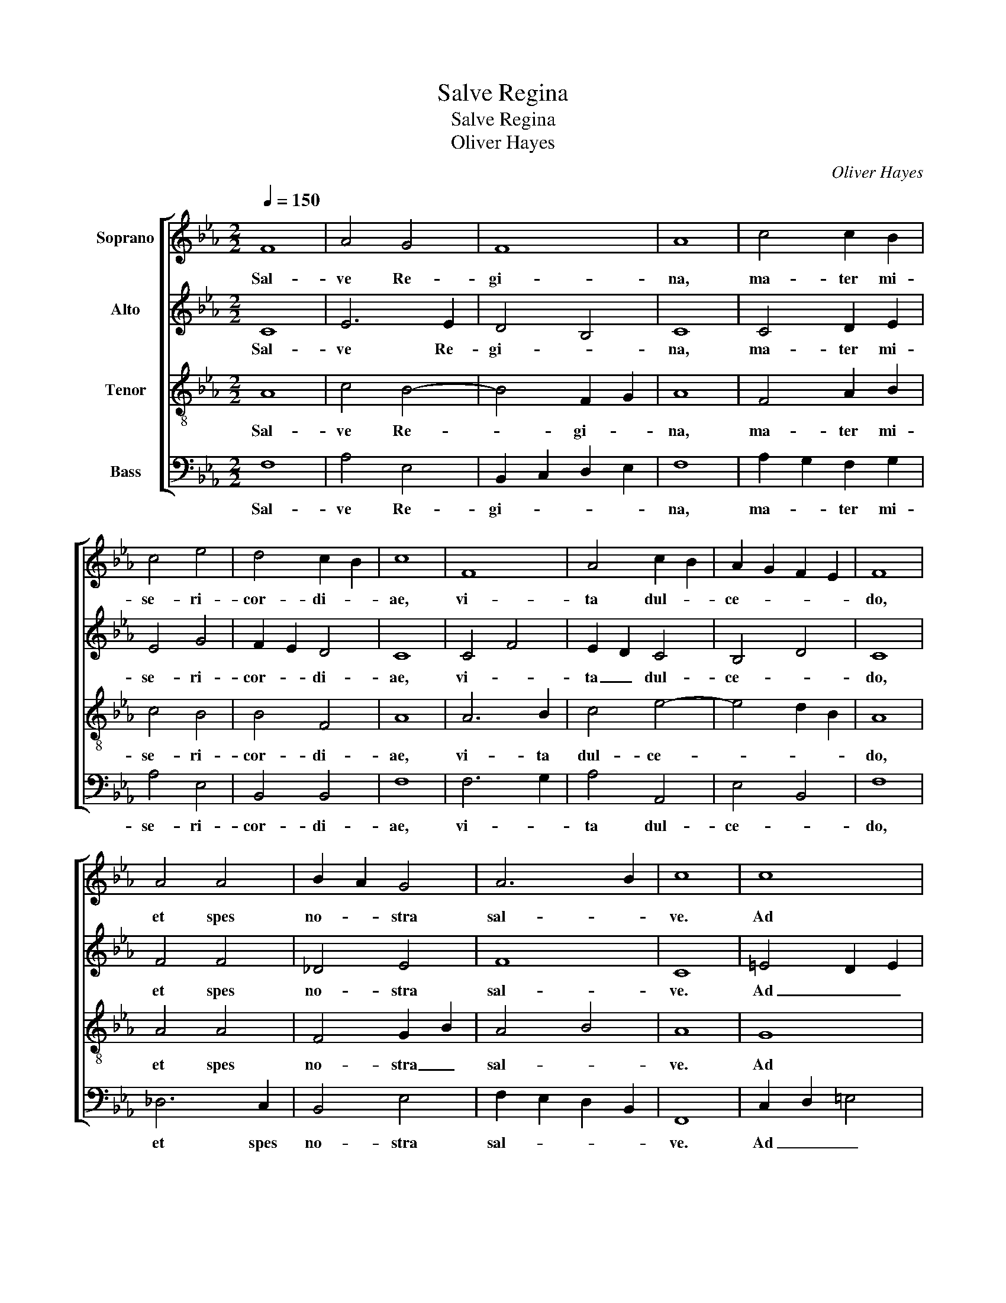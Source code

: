X:1
T:Salve Regina
T:Salve Regina
T:Oliver Hayes
C:Oliver Hayes
%%score [ 1 2 3 4 ]
L:1/8
Q:1/4=150
M:2/2
K:Cmin
V:1 treble nm="Soprano"
V:2 treble nm="Alto"
V:3 treble-8 nm="Tenor"
V:4 bass nm="Bass"
V:1
 F8 | A4 G4 | F8 | A8 | c4 c2 B2 | c4 e4 | d4 c2 B2 | c8 | F8 | A4 c2 B2 | A2 G2 F2 E2 | F8 | %12
w: Sal-|ve Re-|gi-|na,|ma- ter mi-|se- ri-|cor- di- *|ae,|vi-|ta dul- *|ce- * * *|do,|
 A4 A4 | B2 A2 G4 | A6 B2 | c8 | c8 | c8 | d6 e2 | f8 | e8 | d8 | c8 | B4 B2 B2 | B4 A2 G2 | F8 | %26
w: et spes|no- * stra|sal- *|ve.|Ad|te|cla- *|ma-|||mus,|ex- su- les|fi- li- i|He-|
 E8 | F8 | A4 A2 A2 | B2 A2 G4 | F4 f4 | e8 | f4 c4 | c4 B2 A2 | G2 F4 G2 | A4 G2 F2 | %36
w: vae.|Ad|te su- spi-|ra- * *|mus, ge-|men-|tes et|flen- * *|tes, _ in|hac la- cri-|
 E2 D2 C2 B,2 | C8 | D4 B,4 | !fermata!C8 || z8 | z8 | z8 | z8 | z8 | z8 | z8 | z8 | z8 | z8 | z8 | %51
w: ma- * * *|rum|va- *|le.||||||||||||
 z8 | z8 | z8 | z8 | z8 | z8 | z8 || c8 | c4 B4 | B8 | c4 c4 | d4 c2 B2 | c8 | A4 A2 B2 | %65
w: |||||||Et|Je- *|sum,|be- ne-|di- * *|tum,|fru- ctum _|
 c4 d2 e2 | f4 e2 d2 | c8 | F4 F2 F2 | E6 E2 | D2 E2 F2 G2 | A4 A2 G2 | F8 | !fermata!F8 || f8 | %75
w: ven- tris _|tu- * *|i,|no- bis post|hoc e-|xi- * * li-|um o- *|sten-|de.-|O|
 e4 d2 e2 | f4 e2 d2 | c8 || A8 | B8 | A2 B2 c4 | d6 e2 | f8 || c8 | d4 c2 B2 | A8 | B2 c2 d2 e2 | %87
w: _ _ _|cle- * *|mens,|O|_|pi- * *||a,|O|dul- cis _|Vir-|go _ Ma- *|
 f8- | f4 =e2 d2 | =e8 | !fermata!f8 |] %91
w: ri-|||a.|
V:2
 C8 | E6 E2 | D4 B,4 | C8 | C4 D2 E2 | E4 G4 | F2 E2 D4 | C8 | C4 F4 | E2 D2 C4 | B,4 D4 | C8 | %12
w: Sal-|ve Re-|gi- *|na,|ma- ter mi-|se- ri-|cor- * di-|ae,|vi- *|ta _ dul-|ce- *|do,|
 F4 F4 | _D4 E4 | F8 | C8 | =E4 D2 E2 | F4 E4 | F4 G4 | A8 | G8 | F8 | A8 | F4 E2 D2 | E4 B,2 B,2 | %25
w: et spes|no- stra|sal-|ve.|Ad _ _|te cla-|ma- *||||mus,|ex- su- les|fi- li- i|
 D8 | C8 | C8 | F4 F2 F2 | F4 E4 | C6 D2 | E4 D4 | C4 C2 D2 | C4 D4 | C6 B,2 | C4 D4 | C2 D2 E4 | %37
w: He-|vae.|Ad|te- su- spi-|ra- *|mus, ge-|men- *|tes et _|flen- *|tes, in|hac la-|cri- * ma-|
 A,8 | B,8 | !fermata!A,8 || C8 | C6 D2 | E4 D2 C2 | F8 | C6 C2 | C2 B,2 C2 D2 | E4 G4 | F8 | %48
w: rum|va-|le.|E-|ia _|er- * *|go,|ad- vo-|ca- * ta _|no- *|stra,|
 A6 G2 | F2 E2 F2 G2 | A4 F2 A2 | B6 AG | F4 E4 | F4 z2 F2 | E4 D4 | C8 | D8 | !fermata!C8 || A8 | %59
w: il- los|tu- * os mi-|se- ri- *|cor- des _|o- cu-|los, ad|nos con-|ver-||te.|Et|
 G8 | F8 | A4 F4 | F6 G2 | E8 | F6 F2 | E4 F2 E2 | C8 | A,8 | C4 C2 C2 | B,4 B,4 | F2 E2 D4 | %71
w: Je-|sum,|be- ne-|di- *|tum,|fruc- tum|ven- tris _|tu-|i,|no- bis post|hoc e-|xi- * li-|
 C4 F2 E2 | D8 | !fermata!C8 || C8- | C8 | C8 | E8 || F8- | F8 | C8 | D8- | D8 || C8 | F4 F4 | %85
w: um o- *|sten-|de.-|O|_|cle-|mens,|O|_|pi-|a,|_|O|dul- cis|
 A4 G4 | F8 | C8 | G8- | G8 | !fermata!A8 |] %91
w: Vir- *|go|Ma-|ri-||a.|
V:3
 A8 | c4 B4- | B4 F2 G2 | A8 | F4 A2 B2 | c4 B4 | B4 F4 | A8 | A6 B2 | c4 e4- | e4 d2 B2 | A8 | %12
w: Sal-|ve Re-|* gi- *|na,|ma- ter mi-|se- ri-|cor- di-|ae,|vi- ta|dul- ce-||do,|
 A4 A4 | F4 G2 B2 | A4 B4 | A8 | G8 | A8 | B8 | c6 d2 | e8 | f4 d4 | c8 | d4 c2 B2 | A2 G2 G4 | %25
w: et spes|no- stra _|sal- *|ve.|Ad|te|cla-|ma- *|||mus,|ex- su- les|fi- * li-|
 B4 A4 | G8 | A8 | A4 B2 c2 | _d4 c2 B2 | A6 A2 | G8 | A4 A4 | A4 G4 | F4 E2 D2 | E4 D4 | G4 E4 | %37
w: i He-|vae.|Ad|te su- spi|ra- * *|mus, ge-|men-|tes et|flen- *|tes, in _|hac la-|cri- ma-|
 F4 A4 | F8 | !fermata!F8 || A8 | A2 G2 F4 | G2 E2 F2 G2 | A8 | A4 G4 | F8 | C4 E4 | B8 | c4 c4 | %49
w: rum _|va-|le.|E-|ia _ er-||go,|ad- vo-|ca-|ta no-|stra,|il- los|
 d2 c2 B4 | c4 c4 | d6 c2 | B2 A2 G4 | B4 z2 B2 | B2 A2 F2 G2 | A4 F4- | F8 | !fermata!A8 || f8 | %59
w: tu- os mi-|se- ri-|cor- des-|o- * cu-|los, ad|nos _ con- *|* ver-||te.|Et|
 e8 | d2 c2 B4 | F2 G2 A4 | B2 c2 d2 e2 | c8 | _d4 c2 B2 | A4 B4 | A2 G2 A4 | F8 | A4 A2 A2 | %69
w: Je-|* * sum,|be- * ne-|di- * * *|tum,|fruc- tum _|ven- tris|tu- * *|i,|no- bis post|
 G4 G4 | B4 B4 | F4 A4 | B4 A2 G2 | !fermata!F8 || A8 | G8 | A8 | G8 || c8 | d2 c2 B4 | A4 G2 A2 | %81
w: hoc e-|xi- li-|um o-|sten- * *|de.|O|_|cle-|mens,|O|pi- * *||
 B8 | F8 || A8 | B6 B2 | c8 | d4 B4 | A4 B4 | c8- | c8 | !fermata!c8 |] %91
w: |a,|O|dul- cis|Vir-|go Ma-|ri- *|||a.|
V:4
 F,8 | A,4 E,4 | B,,2 C,2 D,2 E,2 | F,8 | A,2 G,2 F,2 G,2 | A,4 E,4 | B,,4 B,,4 | F,8 | F,6 G,2 | %9
w: Sal-|ve Re-|gi- * * *|na,|ma- * ter mi-|se- ri-|cor- di-|ae,|vi- *|
 A,4 A,,4 | E,4 B,,4 | F,8 | _D,6 C,2 | B,,4 E,4 | F,2 E,2 D,2 B,,2 | F,,8 | C,2 D,2 =E,4 | F,8 | %18
w: ta dul-|ce- *|do,|et spes|no- stra|sal- * * *|ve.|Ad _ _|te|
 B,,8 | F,2 G,2 A,2 B,2 | C4 B,2 A,2 | B,8 | F,8 | B,,4 B,,2 B,,2 | E,4 E,2 E,2 | B,,8 | C,8 | %27
w: cla-|ma- * * *|||mus,|ex- su- les|fi- li- i|He-|vae.|
 F,8 | _D,4 D,2 C,2 | B,,4 C,4 | F,6 F,2 | C,8 | F,4 F,4 | F,,4 G,,4 | A,,6 B,,2 | A,,4 B,,4 | %36
w: Ad|te su- spi-|ra- *|mus, ge-|men-|tes et|flen- *|tes in|hac la-|
 C,2 B,,2 A,,2 G,,2 | F,,8 | B,,8 | !fermata!F,,8 || F,,8 | F,,2 G,,2 A,,2 B,,2 | C,4 D,2 E,2 | %43
w: cri- * ma- *|rum|va-|le.|E-|ia _ _ _|er- * *|
 F,4 A,2 G,2 | F,4 E,4 | D,4 C,2 B,,2 | A,,4 B,,2 C,2 | D,8 | F,6 E,2 | B,,2 C,2 D,2 E,2 | %50
w: go, ad- *|* vo-|ca- ta _|no- * *|stra,|il- los|tu- * os mi-|
 F,2 G,2 A,4 | G,2 A,2 B,4 | B,,4 C,4 | D,4 z2 D,2 | C,4 B,,4 | F,,4 A,,4 | B,,2 C,2 _D,2 E,2 | %57
w: se- * ri-|cor- * des|o- cu-|los, ad|nos _|con- *|ver- * * *|
 !fermata!F,8 || z8 | z8 | z8 | z8 | z8 | z8 | z8 | z8 | z8 | z8 | z8 | z8 | z8 | z8 | z8 | z8 || %74
w: te.|||||||||||||||||
 F,8 | C,4 E,4 | F,8 | C,8 || F,8 | B,,2 C,2 D,2 E,2 | F,8 | G,4 F,4 | B,,8 || %83
w: O|_ _|cle-|mens,|O|pi- * * *|||a,|
 F,8"^Copyright Oliver Hayes, August 15th 2005,  Feast of the Assumption.\nMay be copied and performed for non - profit making use." | %84
w: O|
 B,,4 D,4 | F,8 | B,,8 | F,8 | C,8- | C,8 | !fermata!F,,8 |] %91
w: dul- cis|Vir-|go|Ma-|ri-||a.|

